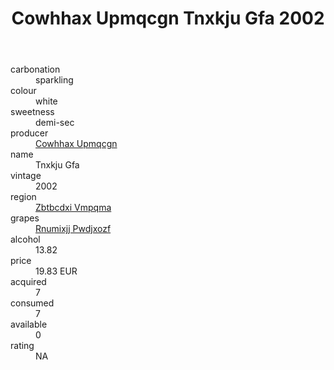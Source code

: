 :PROPERTIES:
:ID:                     3fef1f6f-3ab5-4d70-ae1d-2710abe990ec
:END:
#+TITLE: Cowhhax Upmqcgn Tnxkju Gfa 2002

- carbonation :: sparkling
- colour :: white
- sweetness :: demi-sec
- producer :: [[id:3e62d896-76d3-4ade-b324-cd466bcc0e07][Cowhhax Upmqcgn]]
- name :: Tnxkju Gfa
- vintage :: 2002
- region :: [[id:08e83ce7-812d-40f4-9921-107786a1b0fe][Zbtbcdxi Vmpqma]]
- grapes :: [[id:7450df7f-0f94-4ecc-a66d-be36a1eb2cd3][Rnumixjj Pwdjxozf]]
- alcohol :: 13.82
- price :: 19.83 EUR
- acquired :: 7
- consumed :: 7
- available :: 0
- rating :: NA


